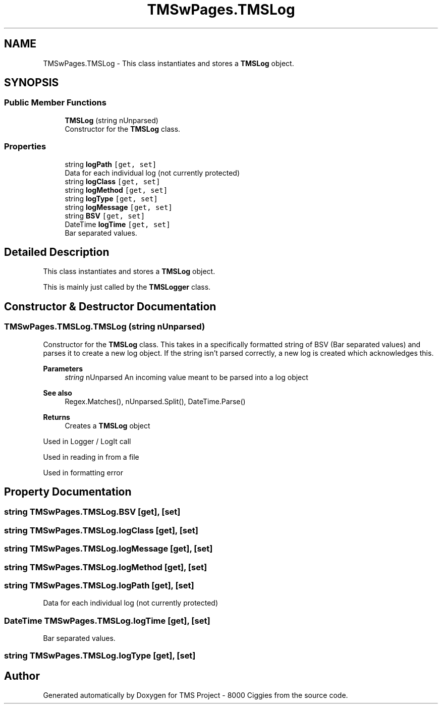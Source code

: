 .TH "TMSwPages.TMSLog" 3 "Fri Nov 22 2019" "Version 3.0" "TMS Project - 8000 Ciggies" \" -*- nroff -*-
.ad l
.nh
.SH NAME
TMSwPages.TMSLog \- This class instantiates and stores a \fBTMSLog\fP object\&.  

.SH SYNOPSIS
.br
.PP
.SS "Public Member Functions"

.in +1c
.ti -1c
.RI "\fBTMSLog\fP (string nUnparsed)"
.br
.RI "Constructor for the \fBTMSLog\fP class\&. "
.in -1c
.SS "Properties"

.in +1c
.ti -1c
.RI "string \fBlogPath\fP\fC [get, set]\fP"
.br
.RI "Data for each individual log (not currently protected) "
.ti -1c
.RI "string \fBlogClass\fP\fC [get, set]\fP"
.br
.ti -1c
.RI "string \fBlogMethod\fP\fC [get, set]\fP"
.br
.ti -1c
.RI "string \fBlogType\fP\fC [get, set]\fP"
.br
.ti -1c
.RI "string \fBlogMessage\fP\fC [get, set]\fP"
.br
.ti -1c
.RI "string \fBBSV\fP\fC [get, set]\fP"
.br
.ti -1c
.RI "DateTime \fBlogTime\fP\fC [get, set]\fP"
.br
.RI "Bar separated values\&. "
.in -1c
.SH "Detailed Description"
.PP 
This class instantiates and stores a \fBTMSLog\fP object\&. 

This is mainly just called by the \fBTMSLogger\fP class\&.
.PP
.PP
 
.SH "Constructor & Destructor Documentation"
.PP 
.SS "TMSwPages\&.TMSLog\&.TMSLog (string nUnparsed)"

.PP
Constructor for the \fBTMSLog\fP class\&. This takes in a specifically formatted string of BSV (Bar separated values) and parses it to create a new log object\&. If the string isn't parsed correctly, a new log is created which acknowledges this\&. 
.PP
\fBParameters\fP
.RS 4
\fIstring\fP nUnparsed An incoming value meant to be parsed into a log object 
.RE
.PP
\fBSee also\fP
.RS 4
Regex\&.Matches(), nUnparsed\&.Split(), DateTime\&.Parse() 
.RE
.PP
\fBReturns\fP
.RS 4
Creates a \fBTMSLog\fP object
.RE
.PP
.PP
 Used in Logger / LogIt call
.PP
Used in reading in from a file
.PP
Used in formatting error
.SH "Property Documentation"
.PP 
.SS "string TMSwPages\&.TMSLog\&.BSV\fC [get]\fP, \fC [set]\fP"

.SS "string TMSwPages\&.TMSLog\&.logClass\fC [get]\fP, \fC [set]\fP"

.SS "string TMSwPages\&.TMSLog\&.logMessage\fC [get]\fP, \fC [set]\fP"

.SS "string TMSwPages\&.TMSLog\&.logMethod\fC [get]\fP, \fC [set]\fP"

.SS "string TMSwPages\&.TMSLog\&.logPath\fC [get]\fP, \fC [set]\fP"

.PP
Data for each individual log (not currently protected) 
.SS "DateTime TMSwPages\&.TMSLog\&.logTime\fC [get]\fP, \fC [set]\fP"

.PP
Bar separated values\&. 
.SS "string TMSwPages\&.TMSLog\&.logType\fC [get]\fP, \fC [set]\fP"


.SH "Author"
.PP 
Generated automatically by Doxygen for TMS Project - 8000 Ciggies from the source code\&.
